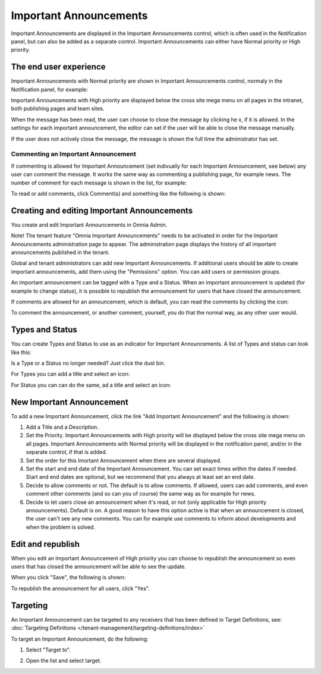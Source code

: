 Important Announcements
===========================

Important Announcements are displayed in the Important Announcements control, which is often used in the Notification panel, but can also be added as a separate control. Important Announcements can either have Normal priority or High priority.

The end user experience
***********************
Important Announcements with Normal priority are shown in Important Announcements control, normaly in the Notification panel, for example:

.. image:: important-announcements-notification-panel-frame.png

Important Announcements with High priority are displayed below the cross site mega menu on all pages in the intranet, both publishing pages and team sites.

When the message has been read, the user can choose to close the message by clicking he x, if it is allowed. In the settings for each important announcement, the editor can set if the user will be able to close the message manually.

.. image:: high-important-message.png

If the user does not actively close the message, the message is shown the full time the administrator has set.

Commenting an Important Announcement
-------------------------------------
If commenting is allowed for Important Announcement (set indivually for each Important Announcement, see below) any user can comment the message. It works the same way as commenting a publishing page, for example news. The number of comment for each message is shown in the list, for example:

.. image:: important-announcement-comment-list.png

To read or add comments, click Comment(s) and something like the following is shown:

.. image:: important-announcements-read.png


Creating and editing Important Announcements
********************************************
You create and edit Important Announcements in Omnia Admin.

Note! The tenant feature "Omnia Important Announcements" needs to be activated in order for the Important Announcements administration page to appear. The administration page displays the history of all important announcements published in the tenant.

Global and tenant administrators can add new Important Announcements. If additional users should be able to create important announcements, add them using the "Pemissions" option. You can add users or permission groups.

.. image:: important-announcements-list.png

An important announcement can be tagged with a Type and a Status. When an important announcement is updated (for example to change status), it is possible to republish the announcement for users that have closed the announcement.

If comments are allowed for an announcement, which is default, you can read the comments by clicking the icon:

.. image:: important-comments-read.png

To comment the announcement, or another comment, yourself, you do that the normal way, as any other user would.

Types and Status
******************
You can create Types and Status to use as an indicator for Important Announcements. A list of Types and status can look like this:

.. image:: types-and-status.png

Is a Type or a Status no longer needed? Just click the dust bin.

For Types you can add a title and select an icon:

.. image:: type.png

For Status you can can do the same, ad a title and select an icon:

.. image:: status.png

New Important Announcement
***************************
To add a new Important Announcement, click the link "Add Important Announcement" and the following is shown:

.. image:: new-important-announcements.png

1. Add a Title and a Description.
2. Set the Priority. Important Announcements with High priority will be displayed below the cross site mega menu on all pages. Important Announcements with Normal priority will be displayed in the notification panel, and/or in the separate control, if that is added.
3. Set the order for this Imortant Announcement when there are several displayed.
4. Set the start and end date of the Important Announcement. You can set exact times within the dates if needed. Start and end dates are optional, but we recommend that you always at least set an end date.
5. Decide to allow comments or not. The default is to allow comments. If allowed, users can add comments, and even comment other comments (and so can you of course) the same way as for example for news.
6. Decide to let users close an announcement when it's read, or not (only applicable for High priority announcements). Default is on. A good reason to have this option active is that when an announcement is closed, the user can't see any new comments. You can for example use comments to inform about developments and when the problem is solved.

Edit and republish
********************
When you edit an Important Announcement of High priority you can choose to republish the announcement so even users that has closed the announcement will be able to see the update.

When you click "Save", the following is shown:

.. image:: important-announcements-republish-border.png

To republish the announcement for all users, click "Yes".

Targeting
*********
An Important Announcement can be targeted to any receivers that has been defined in Target Definitions, see: :doc:`Targeting Definitions </tenant-management/targeting-definitions/index>`

To target an Important Announcement, do the following:

1. Select "Target to".

.. image:: important-announcements-target.png

2. Open the list and select target.

.. image:: important-announcements-targeted.png


